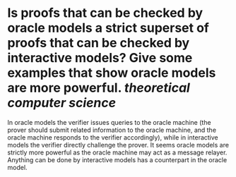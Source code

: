 * Is proofs that can be checked by oracle models a strict superset of proofs that can be checked by interactive models? Give some examples that show oracle models are more powerful. [[theoretical computer science]] 
In oracle models the verifier issues queries to the oracle machine (the prover should submit related information to the oracle machine, and the oracle machine responds to the verifier accordingly), while in interactive models the verifier directly challenge the prover. It seems oracle models are strictly more powerful as the oracle machine may act as a message relayer. Anything can be done by interactive models has a counterpart in the oracle model.